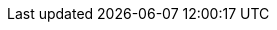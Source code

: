 //TODO: Content can be removed as it is present in understand-blockchain/index.adoc


// = Introduction to the Lisk SDK
// Mona Bärenfänger <mona@lightcurve.io>
// //Settings
// :toc: preamble
// :toclevels: 3
// :idprefix:
// :idseparator: -
// :docs_sdk: lisk-sdk::
// //:imagesdir: ../assets/images
// :experimental:
// :icons: font
// //External URLs
// :url_lisk_roadmap: https://lisk.com/roadmap
// :url_github_lns_dashboard: https://github.com/LiskHQ/lisk-sdk-examples/tree/nh-lisk-name-service/tutorials/lisk-name-service/lns-dashboard-plugin
// :url_github_srs: https://github.com/LiskHQ/lisk-sdk-examples/tree/development/tutorials/social-recovery
// :url_blog_benchmark: https://lisk.com/blog/development/benchmarking-lisk-core-v3.0.0-against-lisk-core-v2.1.6-0
// :url_lisk_apps: https://lisk.com/ecosystem
// //Project URLs
// :url_introduction_modules: understand-blockchain/sdk/modules-commands.adoc
// :url_introduction_plugins: understand-blockchain/sdk/plugins.adoc
// :url_advanced_communication: understand-blockchain/sdk/rpc.adoc
// :url_advanced_architecture_config: {docs_sdk}config.adoc
// :url_advanced_communication_actions: understand-blockchain/sdk/rpc.adoc#actions
// :url_advanced_communication_events: understand-blockchain/sdk/rpc.adoc#events
// :url_protocol: understand-blockchain/lisk-protocol/index.adoc
// :url_protocol_blocks: understand-blockchain/lisk-protocol/blocks.adoc
// :url_protocol_consensus: understand-blockchain/lisk-protocol/consensus-algorithm.adoc#voting_and_weight
// :url_protocol_transactions: understand-blockchain/lisk-protocol/transactions.adoc
// //:url_references_http_plugin: {docs_sdk}plugins/http-api-plugin.adoc
// :url_references_forger_plugin: {docs_sdk}plugins/forger-plugin.adoc
// :url_references_monitor_plugin: {docs_sdk}plugins/monitor-plugin.adoc
// :url_references_report_misbbehavior_plugin: {docs_sdk}plugins/report-misbehavior-plugin.adoc
// :url_references_dpos_module: {docs_sdk}modules/dpos-module.adoc
// // :url_references_keys_module: {docs_sdk}modules/keys-module.adoc
// // :url_references_sequence_module: {docs_sdk}modules/sequence-module.adoc
// :url_references_token_module: {docs_sdk}modules/token-module.adoc
// :url_tutorials_nft: tutorial/nft.adoc
// :url_tutorials_srs: tutorial/srs.adoc
// :url_integrate_ui: integrate-blockchain/create-user-interface.adoc

// ****
// The Lisk SDK is an open-source software development kit which enables developers to build scalable <<blockchain-applications>> in JavaScript.
// ****

// == What is a blockchain?

// At its core, a *blockchain* is a database shared across multiple computers.

// Triggers for the database operations are called *transactions*
// The data contained in a transaction specifies the operation to be performed.

// In an *account-based* blockchain, the validity of a new transaction is checked against a database of user accounts. An account is a portion of the database identified by the account *address*.
// This is opposed to *UTXO-based* blockchains (such as Bitcoin, see https://en.wikipedia.org/wiki/Bitcoin[Wikipedia page^]), where there is no concept of account and the validity of a transaction is based on a database of referenced past transactions.

// The cost of processing the transaction and updating the blockchain is specified in the transaction fee and paid using *tokens*.

// Transactions are shared among nodes connected in a *P2P network* and are grouped together into *blocks*.

// The validity of a block (and all transactions within it) is determined against the accounts state.

// The *consensus protocol* specifies who has the right to *forge* a new block and how agreement on blocks is reached.
// After the block has been forged, it is added to the blockchain, and all state changes induced by the block transactions are applied.

// == Blockchain applications

// === What are blockchain applications?

// A blockchain application is any kind of application which uses its' own blockchain as a database layer.

// More specifically, within the Lisk documentation, every time we talk about blockchain applications, we are referring to applications running on blockchains that are compatible with xref:{url_protocol}[].

// .Examples of blockchain applications
// ****
// Examples of blockchain applications can be found in the tutorials, such as the xref:{url_tutorials_nft}[], or the xref:{url_tutorials_srs}[] application.

// Additionally, check out the apps list at {url_lisk_apps}[^]
// ****

// === Network topology diagram
// A blockchain application generally consists of a network of servers, which are also called *nodes* in this context.

// A typical network of nodes is illustrated in the diagram below:

// image:intro/node-network.png[]

// .Shared on-chain logic, optional off-chain logic
// ****
// All nodes in the network need to share the same <<on-chain-logic>> (Modules), while the <<off-chain-logic>> (Plugins) of the application may differ from node to node.
// ****

// ==== P2P: Unstructured partial mesh network
// The P2P network of nodes is unstructured, which means that all nodes are equal participants in the network.

// It is also a partial mesh network, which means that every node is only connected to a small subset of nodes in the network.

// Unstructured partial mesh networks allow nodes to share information in the network in a very expeditious and secure manner with all other nodes.
// They also possess the ability to scale extremely well, even for large networks with thousands of connected nodes.

// === Architecture of blockchain applications

// All important components of a blockchain application are displayed in the diagram below:

// image:architecture.png[lisk-framework-architecture]

// ==== On-chain logic

// The on-chain architecture is a layer of abstraction that provides a collection of features to configure and run any business logic on the blockchain.

// In short, the on-chain logic covers the following points:

// * introduces state mutations through blocks footnote:block_footnote[For more information about blocks, check out the xref:{url_protocol_blocks}[] page of the Lisk protocol.] or transactions footnote:tx_footnote[For more information about transactions, check the xref:{url_protocol_transactions}[] page of the Lisk protocol.].
// * is part of the blockchain protocol.
// * is verifiable by anyone by synchronizing with the blockchain.
// * is located in modules.

// .When to create a module
// ****
// xref:{url_introduction_modules}[] are able to perform the following criteria:

// * Define how data is stored on the blockchain.
// * Define logic which is executed per block footnote:block_footnote[].
// * Define logic which is executed per transaction footnote:tx_footnote[].
// ****

// [[default-modules]]
// The following modules are already included in the default application, they provide a basic blockchain application with a DPoS blockchain which allows basic token transfers between users:

// xref:{url_references_dpos_module}[], xref:{url_references_token_module}[]
// // , xref:{url_references_keys_module}[], xref:{url_references_sequence_module}[]

// To extend and customize the application, register additional modules to the application.

// To add a new module to your application, either reuse an already existing module from another blockchain application, or create a new module based on the specific requirements of your application.

// ==== Off-chain logic
// In short, the off-chain logic covers the following points:

// * It introduces new blockchain application features.
// * It is not part of the blockchain protocol.
// * It is optional to execute on a full node.
// * It is located in plugins.

// .When to create a plugin
// ****
// xref:{url_introduction_plugins}[] are able to perform the following:

// * search the blockchain data.
// * aggregate the blockchain data.
// * provide a UI for the blockchain application.
// * automate the blockchain logic, such as automatically sending transactions.
// * add a proxy to the application interfaces.
// ****

// The default application does not include any plugins by default, however, the Lisk SDK is bundled with a few common plugins listed below, which can be imported directly:

// xref:{url_references_forger_plugin}[], xref:{url_references_monitor_plugin}[], xref:{url_references_report_misbbehavior_plugin}[]

// To extend and customize the application, register the desired plugins to the application.

// To add a new plugin to your application, either reuse an already existing plugin from another blockchain application, or create a new plugin based on the specific requirements of your application.

// === Communication interfaces / APIs

// image::intro/communication-architecture.png[,600 ,align="center"]

// The communication architecture of the Lisk SDK allows internal application components and external services to communicate to the blockchain application via various channels.

// The Lisk SDK provides two industry standard communication protocols: Inter Process Communication (IPC) and Web Sockets (WS).
// The communication protocol of the blockchain application is changed in the xref:{url_advanced_architecture_config}[configuration].

// It is possible to communicate to modules and plugins directly by invoking xref:{url_advanced_communication_actions}[actions] via a RPC request, or by subscribing to xref:{url_advanced_communication_events}[events].

// It is recommended to use the IPC/WebSocket protocols where possible, as they provide a more enhanced performance in regard to the response times, (see the blog post: {url_blog_benchmark}[Benchmarking Lisk Core v3.0.0 against Lisk Core v2.1.6]).
// // However, if you prefer an HTTP API, it is possible to add support for custom APIs by registering additional plugins, such as the xref:{url_references_http_plugin}[].
// //We also recommend to try out xref:{url_service}[Lisk Service], which provides a much more comprehensive API compared to the HTTP API plugin.

// For more information about the communication architecture, check out the xref:{url_advanced_communication}[endpoints explanation].

// === Frontend & backend

// Blockchain applications usually consist of a frontend and a backend part, just as normal web applications.

// In contrast to normal server-client applications, there is not one central backend, but rather a whole network of nodes which together secure and maintain the status of the blockchain.
// Each node can handle complex business logic and provides a flexible and customizable API.
// The blockchain itself is used as a database layer for the application.

// The frontend allows users to interact conveniently with the blockchain application.
// The implementation of a frontend is totally flexible.
// For example, this can be achieved in the following ways:

// [loweralpha]
// . Create a new xref:{url_introduction_plugins}[plugin] for the blockchain application.
// An example implementation of a frontend as a plugin is the {url_github_lns_dashboard}[LNS UI plugin] for the example application *Lisk Name Service*.
// . Use your favorite framework/ programming language to develop a user interface, and communicate to the node via the <<communication-interfaces-apis>>.
// One example is the frontend of the {url_github_srs}[SRS example application^] , which has been developed with React.js.
// Another example is the UI for the Hello World application, detailed in the guide xref:{url_integrate_ui}[].
// . For later requirements in a production environment, a middleware similar to Lisk Service should be used, which will aggregate the data from the blockchain network and possibly other 3rd party sources as well.
// The frontend can then request this data via API requests from the middleware.

// image::intro/ui-diagrams.png[]

// == Blockchain applications vs. dApps

// As blockchain applications are also in a sense decentralized applications, you may wonder what is the difference between blockchain applications and dApps, or if there is any difference at all.

// In short, the main difference between dApps and blockchain applications is that blockchain applications each run on their own blockchain/sidechain, while dApps are sharing the blockchain network with other dApps.

// dApps are generally constructed as smart contracts, for example on the Ethereum blockchain.
// The development of blockchain applications is quite different, because it is much more similar to building a normal web application.

// Most functionalities of smart contracts can be implemented in blockchain applications much easier and in a more straight forward manner.
// However, there is one important difference here to dApps, when it comes to applying new <<on-chain-logic>> to the application:
// New smart contracts can be directly applied on the running blockchain, while adding new on-chain logic to blockchain applications always requires a hard fork in the network.
// Therefore, blockchain applications are less flexible than dApps, when it comes to uploading new logic on the running chain.

// If the flexible characteristics of smart contracts are desired inside a blockchain application, it is of course also possible to develop a blockchain application which supports smart contracts.
// For example, a new module could be added to the application, which accepts smart contracts.
// This way it is possible to have the best of both worlds combined.

// Additionally, smart contracts can reuse an already existing blockchain, which saves time when launching the application, as it is not necessary to take care of setting up an independent blockchain network, finding delegates footnote:delegate_footnote[For more information about delegates, check the xref:{url_protocol_consensus}[Consensus algorithm] page of the Lisk protocol.], etc.

// Blockchain applications on the contrary rely on their own blockchain, and therefore also need to take care of maintaining their own network.
// In the beginning, this will make the launch of the application slightly more complex, however, having an independent network comes with numerous benefits which are covered in the following paragraphs.

// The Lisk documentation is referring to applications built with the Lisk SDK as "blockchain applications" and not "dApps". In order to clarify the difference here, applications are not sharing a common blockchain, but instead are each running on their own chain.
// As a result blockchain applications have the following advantages:

// * Lower transaction fees, as high traffic of one blockchain application has no effect on other blockchain applications.
// * The blockchain for the application can be designed with the optimal characteristics for the specific use case, (for example by adjusting the block time or the number of delegates, or even changing the whole consensus algorithm).
// * A much more scalable blockchain, as it only handles the data from one blockchain application.
// Therefore it is growing much slower in size, and doesn't suffer so much from potential bottlenecks in the network, which can happen during times of high workload on many different dApps.
// * Interoperability: Register a blockchain application as a sidechain to connect it to the Lisk Mainchain, (this is coming {url_lisk_roadmap}[soon^]).
// This will provide seamless interoperability to the Lisk Mainchain and all of its' connected sidechains.




